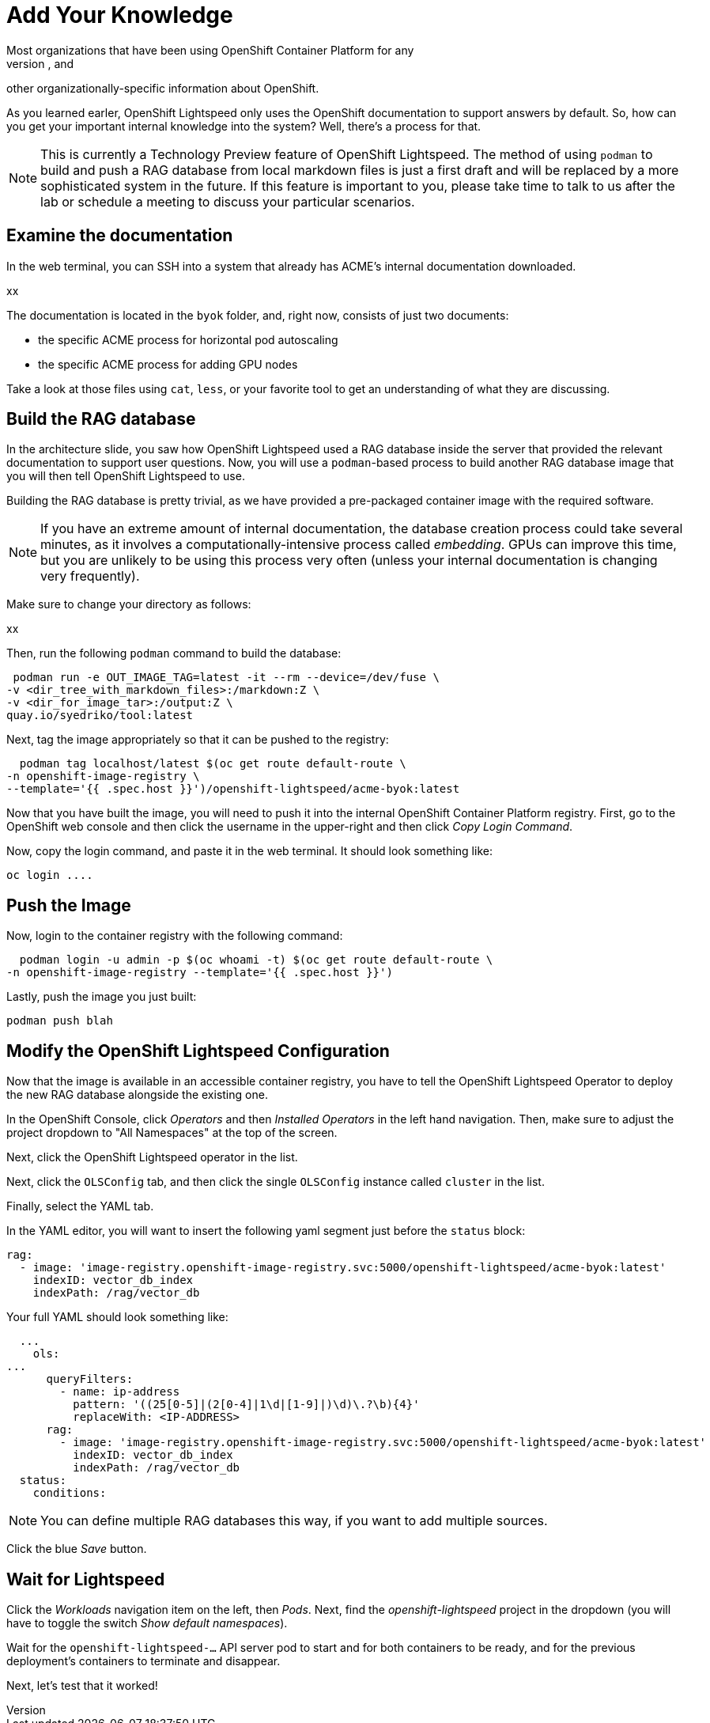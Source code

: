 = Add Your Knowledge
Most organizations that have been using OpenShift Container Platform for any
length of time have developed their own policies, procedures, templates, and
other organizationally-specific information about OpenShift.

As you learned earler, OpenShift Lightspeed only uses the OpenShift
documentation to support answers by default. So, how can you get your important
internal knowledge into the system? Well, there's a process for that.

NOTE: This is currently a Technology Preview feature of OpenShift Lightspeed. 
The method of using `podman` to build and push a RAG database from local
markdown files is just a first draft and will be replaced by a more
sophisticated system in the future. If this feature is important to you, please
take time to talk to us after the lab or schedule a meeting to discuss your
particular scenarios.

== Examine the documentation
In the web terminal, you can SSH into a system that already has ACME's internal
documentation downloaded.

xx

The documentation is located in the `byok` folder, and, right now, consists of 
just two documents:

* the specific ACME process for horizontal pod autoscaling
* the specific ACME process for adding GPU nodes

Take a look at those files using `cat`, `less`, or your favorite tool to get
an understanding of what they are discussing.

== Build the RAG database
In the architecture slide, you saw how OpenShift Lightspeed used a RAG database
inside the server that provided the relevant documentation to support user 
questions. Now, you will use a `podman`-based process to build another RAG
database image that you will then tell OpenShift Lightspeed to use.

Building the RAG database is pretty trivial, as we have provided a pre-packaged
container image with the required software.

NOTE: If you have an extreme amount of internal documentation, the database
creation process could take several minutes, as it involves a
computationally-intensive process called _embedding_. GPUs can improve this
time, but you are unlikely to be using this process very often (unless your
internal documentation is changing very frequently).

Make sure to change your directory as follows:

xx

Then, run the following `podman` command to build the database:

  podman run -e OUT_IMAGE_TAG=latest -it --rm --device=/dev/fuse \
	-v <dir_tree_with_markdown_files>:/markdown:Z \
	-v <dir_for_image_tar>:/output:Z \
	quay.io/syedriko/tool:latest

Next, tag the image appropriately so that it can be pushed to the registry:

    podman tag localhost/latest $(oc get route default-route \
		-n openshift-image-registry \
		--template='{{ .spec.host }}')/openshift-lightspeed/acme-byok:latest

Now that you have built the image, you will need to push it into the internal
OpenShift Container Platform registry. First, go to the OpenShift web console
and then click the username in the upper-right and then click _Copy Login
Command_.

Now, copy the login command, and paste it in the web terminal. It should look
something like:

    oc login ....

== Push the Image
Now, login to the container registry with the following command:

    podman login -u admin -p $(oc whoami -t) $(oc get route default-route \
		-n openshift-image-registry --template='{{ .spec.host }}')

Lastly, push the image you just built:

    podman push blah

== Modify the OpenShift Lightspeed Configuration
Now that the image is available in an accessible container registry, you have to 
tell the OpenShift Lightspeed Operator to deploy the new RAG database alongside
the existing one.

In the OpenShift Console, click _Operators_ and then _Installed Operators_ in
the left hand navigation. Then, make sure to adjust the project dropdown to 
"All Namespaces" at the top of the screen. 

Next, click the OpenShift Lightspeed operator in the list. 

Next, click the `OLSConfig` tab, and then click the single `OLSConfig` instance
called `cluster` in the list.

Finally, select the YAML tab.

In the YAML editor, you will want to insert the following yaml segment just before
the `status` block:

    rag:
      - image: 'image-registry.openshift-image-registry.svc:5000/openshift-lightspeed/acme-byok:latest'
        indexID: vector_db_index
        indexPath: /rag/vector_db

Your full YAML should look something like:

    ...
      ols:
		...
        queryFilters:
          - name: ip-address
            pattern: '((25[0-5]|(2[0-4]|1\d|[1-9]|)\d)\.?\b){4}'
            replaceWith: <IP-ADDRESS>
        rag:
          - image: 'image-registry.openshift-image-registry.svc:5000/openshift-lightspeed/acme-byok:latest'
            indexID: vector_db_index
            indexPath: /rag/vector_db
    status:
      conditions:

NOTE: You can define multiple RAG databases this way, if you want to add
multiple sources.

Click the blue _Save_ button.

== Wait for Lightspeed
Click the _Workloads_ navigation item on the left, then _Pods_. Next, find the
_openshift-lightspeed_ project in the dropdown (you will have to toggle the 
switch _Show default namespaces_).

Wait for the `openshift-lightspeed-...` API server pod to start and for both
containers to be ready, and for the previous deployment's containers to
terminate and disappear.

Next, let's test that it worked!